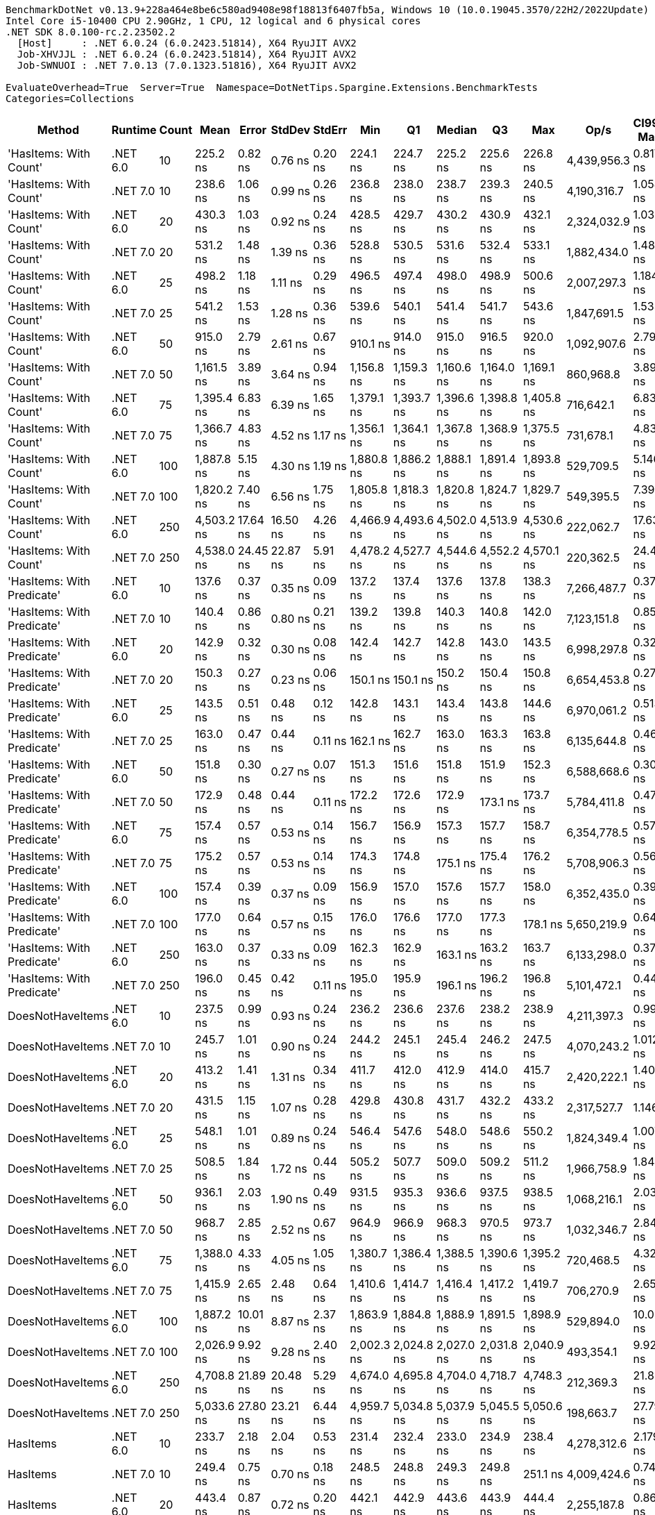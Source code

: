 ....
BenchmarkDotNet v0.13.9+228a464e8be6c580ad9408e98f18813f6407fb5a, Windows 10 (10.0.19045.3570/22H2/2022Update)
Intel Core i5-10400 CPU 2.90GHz, 1 CPU, 12 logical and 6 physical cores
.NET SDK 8.0.100-rc.2.23502.2
  [Host]     : .NET 6.0.24 (6.0.2423.51814), X64 RyuJIT AVX2
  Job-XHVJJL : .NET 6.0.24 (6.0.2423.51814), X64 RyuJIT AVX2
  Job-SWNUOI : .NET 7.0.13 (7.0.1323.51816), X64 RyuJIT AVX2

EvaluateOverhead=True  Server=True  Namespace=DotNetTips.Spargine.Extensions.BenchmarkTests  
Categories=Collections  
....
[options="header"]
|===
|Method                      |Runtime   |Count  |Mean        |Error     |StdDev    |StdErr   |Min         |Q1          |Median      |Q3          |Max         |Op/s         |CI99.9% Margin  |Iterations  |Kurtosis  |MValue  |Skewness  |Rank  |LogicalGroup  |Baseline  |Code Size  |Allocated  
|'HasItems: With Count'      |.NET 6.0  |10     |    225.2 ns|   0.82 ns|   0.76 ns|  0.20 ns|    224.1 ns|    224.7 ns|    225.2 ns|    225.6 ns|    226.8 ns|  4,439,956.3|       0.8177 ns|       15.00|     2.184|   2.000|    0.3919|    10|*             |No        |      188 B|      176 B
|'HasItems: With Count'      |.NET 7.0  |10     |    238.6 ns|   1.06 ns|   0.99 ns|  0.26 ns|    236.8 ns|    238.0 ns|    238.7 ns|    239.3 ns|    240.5 ns|  4,190,316.7|       1.0582 ns|       15.00|     2.184|   2.000|   -0.0615|    12|*             |No        |      185 B|      160 B
|'HasItems: With Count'      |.NET 6.0  |20     |    430.3 ns|   1.03 ns|   0.92 ns|  0.24 ns|    428.5 ns|    429.7 ns|    430.2 ns|    430.9 ns|    432.1 ns|  2,324,032.9|       1.0336 ns|       14.00|     2.481|   2.000|    0.1113|    16|*             |No        |      188 B|      192 B
|'HasItems: With Count'      |.NET 7.0  |20     |    531.2 ns|   1.48 ns|   1.39 ns|  0.36 ns|    528.8 ns|    530.5 ns|    531.6 ns|    532.4 ns|    533.1 ns|  1,882,434.0|       1.4829 ns|       15.00|     1.780|   2.000|   -0.4958|    23|*             |No        |      185 B|      176 B
|'HasItems: With Count'      |.NET 6.0  |25     |    498.2 ns|   1.18 ns|   1.11 ns|  0.29 ns|    496.5 ns|    497.4 ns|    498.0 ns|    498.9 ns|    500.6 ns|  2,007,297.3|       1.1842 ns|       15.00|     2.290|   2.000|    0.3899|    20|*             |No        |      188 B|      192 B
|'HasItems: With Count'      |.NET 7.0  |25     |    541.2 ns|   1.53 ns|   1.28 ns|  0.36 ns|    539.6 ns|    540.1 ns|    541.4 ns|    541.7 ns|    543.6 ns|  1,847,691.5|       1.5334 ns|       13.00|     1.983|   2.000|    0.3715|    24|*             |No        |      185 B|      176 B
|'HasItems: With Count'      |.NET 6.0  |50     |    915.0 ns|   2.79 ns|   2.61 ns|  0.67 ns|    910.1 ns|    914.0 ns|    915.0 ns|    916.5 ns|    920.0 ns|  1,092,907.6|       2.7908 ns|       15.00|     2.534|   2.000|   -0.1834|    26|*             |No        |      188 B|      208 B
|'HasItems: With Count'      |.NET 7.0  |50     |  1,161.5 ns|   3.89 ns|   3.64 ns|  0.94 ns|  1,156.8 ns|  1,159.3 ns|  1,160.6 ns|  1,164.0 ns|  1,169.1 ns|    860,968.8|       3.8908 ns|       15.00|     2.182|   2.000|    0.5840|    31|*             |No        |      185 B|      192 B
|'HasItems: With Count'      |.NET 6.0  |75     |  1,395.4 ns|   6.83 ns|   6.39 ns|  1.65 ns|  1,379.1 ns|  1,393.7 ns|  1,396.6 ns|  1,398.8 ns|  1,405.8 ns|    716,642.1|       6.8314 ns|       15.00|     3.728|   2.000|   -0.9364|    33|*             |No        |      188 B|      224 B
|'HasItems: With Count'      |.NET 7.0  |75     |  1,366.7 ns|   4.83 ns|   4.52 ns|  1.17 ns|  1,356.1 ns|  1,364.1 ns|  1,367.8 ns|  1,368.9 ns|  1,375.5 ns|    731,678.1|       4.8338 ns|       15.00|     3.167|   2.000|   -0.3789|    32|*             |No        |      185 B|      208 B
|'HasItems: With Count'      |.NET 6.0  |100    |  1,887.8 ns|   5.15 ns|   4.30 ns|  1.19 ns|  1,880.8 ns|  1,886.2 ns|  1,888.1 ns|  1,891.4 ns|  1,893.8 ns|    529,709.5|       5.1460 ns|       13.00|     1.725|   2.000|   -0.4002|    37|*             |No        |      188 B|      224 B
|'HasItems: With Count'      |.NET 7.0  |100    |  1,820.2 ns|   7.40 ns|   6.56 ns|  1.75 ns|  1,805.8 ns|  1,818.3 ns|  1,820.8 ns|  1,824.7 ns|  1,829.7 ns|    549,395.5|       7.3975 ns|       14.00|     2.812|   2.000|   -0.8147|    35|*             |No        |      185 B|      208 B
|'HasItems: With Count'      |.NET 6.0  |250    |  4,503.2 ns|  17.64 ns|  16.50 ns|  4.26 ns|  4,466.9 ns|  4,493.6 ns|  4,502.0 ns|  4,513.9 ns|  4,530.6 ns|    222,062.7|      17.6386 ns|       15.00|     2.534|   2.000|   -0.2212|    40|*             |No        |      188 B|      240 B
|'HasItems: With Count'      |.NET 7.0  |250    |  4,538.0 ns|  24.45 ns|  22.87 ns|  5.91 ns|  4,478.2 ns|  4,527.7 ns|  4,544.6 ns|  4,552.2 ns|  4,570.1 ns|    220,362.5|      24.4542 ns|       15.00|     3.618|   2.000|   -1.0296|    40|*             |No        |      185 B|      224 B
|'HasItems: With Predicate'  |.NET 6.0  |10     |    137.6 ns|   0.37 ns|   0.35 ns|  0.09 ns|    137.2 ns|    137.4 ns|    137.6 ns|    137.8 ns|    138.3 ns|  7,266,487.7|       0.3721 ns|       15.00|     2.034|   2.000|    0.6433|     1|*             |No        |      404 B|      176 B
|'HasItems: With Predicate'  |.NET 7.0  |10     |    140.4 ns|   0.86 ns|   0.80 ns|  0.21 ns|    139.2 ns|    139.8 ns|    140.3 ns|    140.8 ns|    142.0 ns|  7,123,151.8|       0.8586 ns|       15.00|     2.188|   2.000|    0.5011|     2|*             |No        |      400 B|      160 B
|'HasItems: With Predicate'  |.NET 6.0  |20     |    142.9 ns|   0.32 ns|   0.30 ns|  0.08 ns|    142.4 ns|    142.7 ns|    142.8 ns|    143.0 ns|    143.5 ns|  6,998,297.8|       0.3221 ns|       15.00|     2.283|   2.000|    0.6123|     3|*             |No        |      404 B|      192 B
|'HasItems: With Predicate'  |.NET 7.0  |20     |    150.3 ns|   0.27 ns|   0.23 ns|  0.06 ns|    150.1 ns|    150.1 ns|    150.2 ns|    150.4 ns|    150.8 ns|  6,654,453.8|       0.2718 ns|       13.00|     2.600|   2.000|    0.9453|     4|*             |No        |      400 B|      176 B
|'HasItems: With Predicate'  |.NET 6.0  |25     |    143.5 ns|   0.51 ns|   0.48 ns|  0.12 ns|    142.8 ns|    143.1 ns|    143.4 ns|    143.8 ns|    144.6 ns|  6,970,061.2|       0.5138 ns|       15.00|     2.828|   2.000|    0.7554|     3|*             |No        |      404 B|      192 B
|'HasItems: With Predicate'  |.NET 7.0  |25     |    163.0 ns|   0.47 ns|   0.44 ns|  0.11 ns|    162.1 ns|    162.7 ns|    163.0 ns|    163.3 ns|    163.8 ns|  6,135,644.8|       0.4684 ns|       15.00|     2.363|   2.000|   -0.1818|     6|*             |No        |      400 B|      176 B
|'HasItems: With Predicate'  |.NET 6.0  |50     |    151.8 ns|   0.30 ns|   0.27 ns|  0.07 ns|    151.3 ns|    151.6 ns|    151.8 ns|    151.9 ns|    152.3 ns|  6,588,668.6|       0.3022 ns|       14.00|     2.283|   2.000|    0.2106|     4|*             |No        |      404 B|      208 B
|'HasItems: With Predicate'  |.NET 7.0  |50     |    172.9 ns|   0.48 ns|   0.44 ns|  0.11 ns|    172.2 ns|    172.6 ns|    172.9 ns|    173.1 ns|    173.7 ns|  5,784,411.8|       0.4751 ns|       15.00|     1.867|   2.000|    0.1553|     7|*             |No        |      400 B|      192 B
|'HasItems: With Predicate'  |.NET 6.0  |75     |    157.4 ns|   0.57 ns|   0.53 ns|  0.14 ns|    156.7 ns|    156.9 ns|    157.3 ns|    157.7 ns|    158.7 ns|  6,354,778.5|       0.5702 ns|       15.00|     3.397|   2.000|    0.8575|     5|*             |No        |      404 B|      224 B
|'HasItems: With Predicate'  |.NET 7.0  |75     |    175.2 ns|   0.57 ns|   0.53 ns|  0.14 ns|    174.3 ns|    174.8 ns|    175.1 ns|    175.4 ns|    176.2 ns|  5,708,906.3|       0.5689 ns|       15.00|     2.371|   2.000|    0.5301|     8|*             |No        |      400 B|      208 B
|'HasItems: With Predicate'  |.NET 6.0  |100    |    157.4 ns|   0.39 ns|   0.37 ns|  0.09 ns|    156.9 ns|    157.0 ns|    157.6 ns|    157.7 ns|    158.0 ns|  6,352,435.0|       0.3917 ns|       15.00|     1.514|   2.000|   -0.0813|     5|*             |No        |      404 B|      224 B
|'HasItems: With Predicate'  |.NET 7.0  |100    |    177.0 ns|   0.64 ns|   0.57 ns|  0.15 ns|    176.0 ns|    176.6 ns|    177.0 ns|    177.3 ns|    178.1 ns|  5,650,219.9|       0.6411 ns|       14.00|     2.302|   2.000|    0.1998|     8|*             |No        |      400 B|      208 B
|'HasItems: With Predicate'  |.NET 6.0  |250    |    163.0 ns|   0.37 ns|   0.33 ns|  0.09 ns|    162.3 ns|    162.9 ns|    163.1 ns|    163.2 ns|    163.7 ns|  6,133,298.0|       0.3712 ns|       14.00|     3.322|   2.000|   -0.1085|     6|*             |No        |      404 B|      240 B
|'HasItems: With Predicate'  |.NET 7.0  |250    |    196.0 ns|   0.45 ns|   0.42 ns|  0.11 ns|    195.0 ns|    195.9 ns|    196.1 ns|    196.2 ns|    196.8 ns|  5,101,472.1|       0.4484 ns|       15.00|     3.333|   2.000|   -0.5977|     9|*             |No        |      400 B|      224 B
|DoesNotHaveItems            |.NET 6.0  |10     |    237.5 ns|   0.99 ns|   0.93 ns|  0.24 ns|    236.2 ns|    236.6 ns|    237.6 ns|    238.2 ns|    238.9 ns|  4,211,397.3|       0.9905 ns|       15.00|     1.466|   2.000|    0.0741|    12|*             |No        |      177 B|      176 B
|DoesNotHaveItems            |.NET 7.0  |10     |    245.7 ns|   1.01 ns|   0.90 ns|  0.24 ns|    244.2 ns|    245.1 ns|    245.4 ns|    246.2 ns|    247.5 ns|  4,070,243.2|       1.0126 ns|       14.00|     2.123|   2.000|    0.2818|    13|*             |No        |      173 B|      160 B
|DoesNotHaveItems            |.NET 6.0  |20     |    413.2 ns|   1.41 ns|   1.31 ns|  0.34 ns|    411.7 ns|    412.0 ns|    412.9 ns|    414.0 ns|    415.7 ns|  2,420,222.1|       1.4051 ns|       15.00|     1.729|   2.000|    0.4948|    15|*             |No        |      177 B|      192 B
|DoesNotHaveItems            |.NET 7.0  |20     |    431.5 ns|   1.15 ns|   1.07 ns|  0.28 ns|    429.8 ns|    430.8 ns|    431.7 ns|    432.2 ns|    433.2 ns|  2,317,527.7|       1.1467 ns|       15.00|     1.807|   2.000|   -0.2611|    16|*             |No        |      173 B|      176 B
|DoesNotHaveItems            |.NET 6.0  |25     |    548.1 ns|   1.01 ns|   0.89 ns|  0.24 ns|    546.4 ns|    547.6 ns|    548.0 ns|    548.6 ns|    550.2 ns|  1,824,349.4|       1.0079 ns|       14.00|     3.009|   2.000|    0.3347|    25|*             |No        |      177 B|      192 B
|DoesNotHaveItems            |.NET 7.0  |25     |    508.5 ns|   1.84 ns|   1.72 ns|  0.44 ns|    505.2 ns|    507.7 ns|    509.0 ns|    509.2 ns|    511.2 ns|  1,966,758.9|       1.8413 ns|       15.00|     2.339|   2.000|   -0.5126|    21|*             |No        |      173 B|      176 B
|DoesNotHaveItems            |.NET 6.0  |50     |    936.1 ns|   2.03 ns|   1.90 ns|  0.49 ns|    931.5 ns|    935.3 ns|    936.6 ns|    937.5 ns|    938.5 ns|  1,068,216.1|       2.0307 ns|       15.00|     3.015|   2.000|   -0.7751|    27|*             |No        |      177 B|      208 B
|DoesNotHaveItems            |.NET 7.0  |50     |    968.7 ns|   2.85 ns|   2.52 ns|  0.67 ns|    964.9 ns|    966.9 ns|    968.3 ns|    970.5 ns|    973.7 ns|  1,032,346.7|       2.8452 ns|       14.00|     1.956|   2.000|    0.3885|    28|*             |No        |      173 B|      192 B
|DoesNotHaveItems            |.NET 6.0  |75     |  1,388.0 ns|   4.33 ns|   4.05 ns|  1.05 ns|  1,380.7 ns|  1,386.4 ns|  1,388.5 ns|  1,390.6 ns|  1,395.2 ns|    720,468.5|       4.3286 ns|       15.00|     2.181|   2.000|   -0.3028|    33|*             |No        |      177 B|      224 B
|DoesNotHaveItems            |.NET 7.0  |75     |  1,415.9 ns|   2.65 ns|   2.48 ns|  0.64 ns|  1,410.6 ns|  1,414.7 ns|  1,416.4 ns|  1,417.2 ns|  1,419.7 ns|    706,270.9|       2.6516 ns|       15.00|     2.510|   2.000|   -0.4406|    33|*             |No        |      173 B|      208 B
|DoesNotHaveItems            |.NET 6.0  |100    |  1,887.2 ns|  10.01 ns|   8.87 ns|  2.37 ns|  1,863.9 ns|  1,884.8 ns|  1,888.9 ns|  1,891.5 ns|  1,898.9 ns|    529,894.0|      10.0050 ns|       14.00|     3.899|   2.000|   -1.0542|    37|*             |No        |      177 B|      224 B
|DoesNotHaveItems            |.NET 7.0  |100    |  2,026.9 ns|   9.92 ns|   9.28 ns|  2.40 ns|  2,002.3 ns|  2,024.8 ns|  2,027.0 ns|  2,031.8 ns|  2,040.9 ns|    493,354.1|       9.9225 ns|       15.00|     3.911|   2.000|   -0.9739|    38|*             |No        |      173 B|      208 B
|DoesNotHaveItems            |.NET 6.0  |250    |  4,708.8 ns|  21.89 ns|  20.48 ns|  5.29 ns|  4,674.0 ns|  4,695.8 ns|  4,704.0 ns|  4,718.7 ns|  4,748.3 ns|    212,369.3|      21.8942 ns|       15.00|     2.106|   2.000|    0.3047|    41|*             |No        |      177 B|      240 B
|DoesNotHaveItems            |.NET 7.0  |250    |  5,033.6 ns|  27.80 ns|  23.21 ns|  6.44 ns|  4,959.7 ns|  5,034.8 ns|  5,037.9 ns|  5,045.5 ns|  5,050.6 ns|    198,663.7|      27.7956 ns|       13.00|     7.963|   2.000|   -2.4061|    43|*             |No        |      173 B|      224 B
|HasItems                    |.NET 6.0  |10     |    233.7 ns|   2.18 ns|   2.04 ns|  0.53 ns|    231.4 ns|    232.4 ns|    233.0 ns|    234.9 ns|    238.4 ns|  4,278,312.6|       2.1792 ns|       15.00|     2.731|   2.000|    0.9564|    11|*             |No        |      175 B|      176 B
|HasItems                    |.NET 7.0  |10     |    249.4 ns|   0.75 ns|   0.70 ns|  0.18 ns|    248.5 ns|    248.8 ns|    249.3 ns|    249.8 ns|    251.1 ns|  4,009,424.6|       0.7492 ns|       15.00|     2.680|   2.000|    0.7319|    14|*             |No        |      171 B|      160 B
|HasItems                    |.NET 6.0  |20     |    443.4 ns|   0.87 ns|   0.72 ns|  0.20 ns|    442.1 ns|    442.9 ns|    443.6 ns|    443.9 ns|    444.4 ns|  2,255,187.8|       0.8660 ns|       13.00|     1.750|   2.000|   -0.3930|    17|*             |No        |      175 B|      192 B
|HasItems                    |.NET 7.0  |20     |    453.3 ns|   1.35 ns|   1.27 ns|  0.33 ns|    451.7 ns|    452.4 ns|    453.3 ns|    454.0 ns|    455.5 ns|  2,205,870.5|       1.3546 ns|       15.00|     1.787|   2.000|    0.3196|    18|*             |No        |      171 B|      176 B
|HasItems                    |.NET 6.0  |25     |    518.6 ns|   1.82 ns|   1.70 ns|  0.44 ns|    513.8 ns|    518.1 ns|    519.1 ns|    519.5 ns|    520.6 ns|  1,928,310.6|       1.8182 ns|       15.00|     4.580|   2.000|   -1.3446|    22|*             |No        |      175 B|      192 B
|HasItems                    |.NET 7.0  |25     |    486.7 ns|   1.90 ns|   1.78 ns|  0.46 ns|    483.5 ns|    485.1 ns|    487.1 ns|    487.7 ns|    489.7 ns|  2,054,749.5|       1.8986 ns|       15.00|     1.831|   2.000|   -0.1195|    19|*             |No        |      171 B|      176 B
|HasItems                    |.NET 6.0  |50     |    997.7 ns|   5.25 ns|   4.38 ns|  1.22 ns|    988.9 ns|    996.1 ns|    998.8 ns|  1,000.6 ns|  1,003.6 ns|  1,002,255.4|       5.2487 ns|       13.00|     2.610|   2.000|   -0.8856|    29|*             |No        |      175 B|      208 B
|HasItems                    |.NET 7.0  |50     |  1,022.7 ns|   2.86 ns|   2.68 ns|  0.69 ns|  1,018.7 ns|  1,020.5 ns|  1,022.6 ns|  1,024.7 ns|  1,027.2 ns|    977,784.3|       2.8609 ns|       15.00|     1.575|   2.000|    0.1492|    30|*             |No        |      171 B|      192 B
|HasItems                    |.NET 6.0  |75     |  1,412.2 ns|   4.14 ns|   3.87 ns|  1.00 ns|  1,405.5 ns|  1,410.1 ns|  1,411.7 ns|  1,414.9 ns|  1,417.2 ns|    708,104.0|       4.1373 ns|       15.00|     1.794|   2.000|   -0.2937|    33|*             |No        |      175 B|      224 B
|HasItems                    |.NET 7.0  |75     |  1,526.0 ns|   5.53 ns|   4.62 ns|  1.28 ns|  1,514.0 ns|  1,525.5 ns|  1,527.1 ns|  1,528.1 ns|  1,530.8 ns|    655,311.8|       5.5293 ns|       13.00|     3.945|   2.000|   -1.3593|    34|*             |No        |      171 B|      208 B
|HasItems                    |.NET 6.0  |100    |  1,861.0 ns|   7.54 ns|   6.69 ns|  1.79 ns|  1,843.9 ns|  1,858.6 ns|  1,861.4 ns|  1,864.7 ns|  1,870.3 ns|    537,338.6|       7.5438 ns|       14.00|     3.629|   2.000|   -0.9219|    36|*             |No        |      175 B|      224 B
|HasItems                    |.NET 7.0  |100    |  2,061.6 ns|   7.25 ns|   6.78 ns|  1.75 ns|  2,052.2 ns|  2,055.0 ns|  2,060.9 ns|  2,066.4 ns|  2,075.4 ns|    485,069.4|       7.2498 ns|       15.00|     1.890|   2.000|    0.2900|    39|*             |No        |      171 B|      208 B
|HasItems                    |.NET 6.0  |250    |  4,693.2 ns|  14.15 ns|  13.23 ns|  3.42 ns|  4,673.6 ns|  4,683.5 ns|  4,692.6 ns|  4,702.6 ns|  4,721.1 ns|    213,074.8|      14.1453 ns|       15.00|     2.156|   2.000|    0.2647|    41|*             |No        |      175 B|      240 B
|HasItems                    |.NET 7.0  |250    |  4,925.2 ns|  15.68 ns|  13.90 ns|  3.72 ns|  4,901.4 ns|  4,918.1 ns|  4,924.4 ns|  4,934.1 ns|  4,957.6 ns|    203,038.5|      15.6846 ns|       14.00|     3.031|   2.000|    0.4213|    42|*             |No        |      171 B|      224 B
|===
